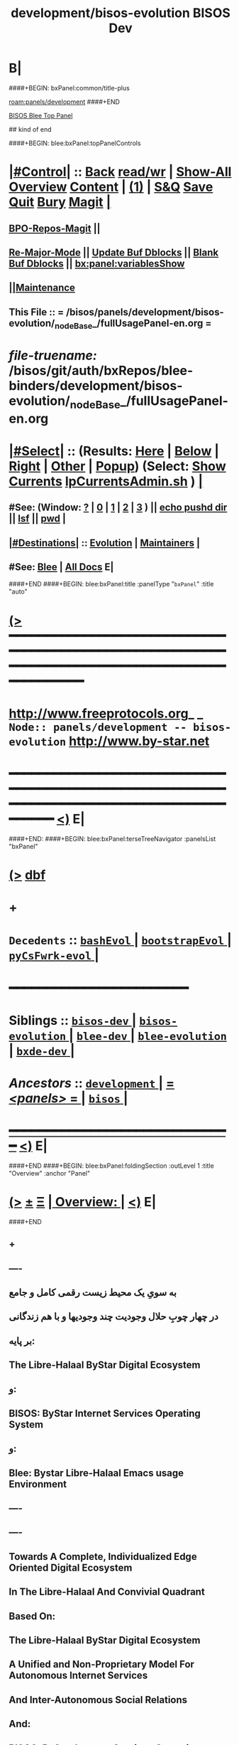 * B|
####+BEGIN: bxPanel:common/title-plus
#+title: development/bisos-evolution
#+roam_tags: branch
#+roam_key: panels/development/bisos-evolution
[[roam:panels/development]]
####+END
# kind of begin
#+title: BISOS Dev
#+roam_alias: "bisos-apps" "bisos/panels/bisos-apps"
#+roam_key: bleePanel/bisos/bisos-apps
[[file:../../_nodeBase_/fullUsagePanel-en.org][BISOS Blee Top Panel]]

## kind of end

####+BEGIN: blee:bxPanel:topPanelControls
*  [[elisp:(org-cycle)][|#Control|]] :: [[elisp:(blee:bnsm:menu-back)][Back]] [[elisp:(toggle-read-only)][read/wr]] | [[elisp:(show-all)][Show-All]]  [[elisp:(org-shifttab)][Overview]]  [[elisp:(progn (org-shifttab) (org-content))][Content]] | [[elisp:(delete-other-windows)][(1)]] | [[elisp:(progn (save-buffer) (kill-buffer))][S&Q]] [[elisp:(save-buffer)][Save]] [[elisp:(kill-buffer)][Quit]] [[elisp:(bury-buffer)][Bury]]  [[elisp:(magit)][Magit]]  [[elisp:(org-cycle)][| ]]
**  [[elisp:(bap:magit:bisos:current-bpo-repos/visit)][BPO-Repos-Magit]] ||
**  [[elisp:(blee:buf:re-major-mode)][Re-Major-Mode]] ||  [[elisp:(org-dblock-update-buffer-bx)][Update Buf Dblocks]] || [[elisp:(org-dblock-bx-blank-buffer)][Blank Buf Dblocks]] || [[elisp:(bx:panel:variablesShow)][bx:panel:variablesShow]]
**  [[elisp:(blee:menu-sel:comeega:maintenance:popupMenu)][||Maintenance]]
**  This File :: *= /bisos/panels/development/bisos-evolution/_nodeBase_/fullUsagePanel-en.org =*
* /file-truename:/  /bisos/git/auth/bxRepos/blee-binders/development/bisos-evolution/_nodeBase_/fullUsagePanel-en.org
*  [[elisp:(org-cycle)][|#Select|]]  :: (Results: [[elisp:(blee:bnsm:results-here)][Here]] | [[elisp:(blee:bnsm:results-split-below)][Below]] | [[elisp:(blee:bnsm:results-split-right)][Right]] | [[elisp:(blee:bnsm:results-other)][Other]] | [[elisp:(blee:bnsm:results-popup)][Popup]]) (Select:  [[elisp:(lsip-local-run-command "lpCurrentsAdmin.sh -i currentsGetThenShow")][Show Currents]]  [[elisp:(lsip-local-run-command "lpCurrentsAdmin.sh")][lpCurrentsAdmin.sh]] ) [[elisp:(org-cycle)][| ]]
**  #See:  (Window: [[elisp:(blee:bnsm:results-window-show)][?]] | [[elisp:(blee:bnsm:results-window-set 0)][0]] | [[elisp:(blee:bnsm:results-window-set 1)][1]] | [[elisp:(blee:bnsm:results-window-set 2)][2]] | [[elisp:(blee:bnsm:results-window-set 3)][3]] ) || [[elisp:(lsip-local-run-command-here "echo pushd dest")][echo pushd dir]] || [[elisp:(lsip-local-run-command-here "lsf")][lsf]] || [[elisp:(lsip-local-run-command-here "pwd")][pwd]] |
**  [[elisp:(org-cycle)][|#Destinations|]] :: [[Evolution]] | [[Maintainers]]  [[elisp:(org-cycle)][| ]]
**  #See:  [[elisp:(bx:bnsm:top:panel-blee)][Blee]] | [[elisp:(bx:bnsm:top:panel-listOfDocs)][All Docs]]  E|
####+END
####+BEGIN: blee:bxPanel:title :panelType "=bxPanel=" :title "auto"
* [[elisp:(show-all)][(>]] ━━━━━━━━━━━━━━━━━━━━━━━━━━━━━━━━━━━━━━━━━━━━━━━━━━━━━━━━━━━━━━━━━━━━━━━━━━━━━━━━━━━━━━━━━━━━━━━━━
*   [[img-link:file:/bisos/blee/env/images/fpfByStarElipseTop-50.png][http://www.freeprotocols.org]]_ _   ~Node:: panels/development -- bisos-evolution~   [[img-link:file:/bisos/blee/env/images/fpfByStarElipseBottom-50.png][http://www.by-star.net]]
* ━━━━━━━━━━━━━━━━━━━━━━━━━━━━━━━━━━━━━━━━━━━━━━━━━━━━━━━━━━━━━━━━━━━━━━━━━━━━━━━━━━━━━━━━━━━━━  [[elisp:(org-shifttab)][<)]] E|
####+END:
####+BEGIN: blee:bxPanel:terseTreeNavigator :panelsList "bxPanel"
* [[elisp:(show-all)][(>]] [[elisp:(describe-function 'org-dblock-write:blee:bxPanel:terseTreeNavigator)][dbf]]
* +
*   =Decedents=  :: [[elisp:(blee:bnsm:panel-goto "/bisos/panels/development/bisos-evolution/bashEvol/_nodeBase_")][ =bashEvol= ]] *|* [[elisp:(blee:bnsm:panel-goto "/bisos/panels/development/bisos-evolution/bootstrapEvol/_nodeBase_")][ =bootstrapEvol= ]] *|* [[elisp:(blee:bnsm:panel-goto "/bisos/panels/development/bisos-evolution/pyCsFwrk-evol/_nodeBase_")][ =pyCsFwrk-evol= ]] *|*
*                                        *━━━━━━━━━━━━━━━━━━━━━━━━*
*   *Siblings*   :: [[elisp:(blee:bnsm:panel-goto "/bisos/panels/development/bisos-dev/_nodeBase_")][ =bisos-dev= ]] *|* [[elisp:(blee:bnsm:panel-goto "/bisos/panels/development/bisos-evolution/_nodeBase_")][ =bisos-evolution= ]] *|* [[elisp:(blee:bnsm:panel-goto "/bisos/panels/development/blee-dev/_nodeBase_")][ =blee-dev= ]] *|* [[elisp:(blee:bnsm:panel-goto "/bisos/panels/development/blee-evolution/_nodeBase_")][ =blee-evolution= ]] *|* [[elisp:(blee:bnsm:panel-goto "/bisos/panels/development/bxde-dev/_nodeBase_")][ =bxde-dev= ]] *|*
*   /Ancestors/  :: [[elisp:(blee:bnsm:panel-goto "//bisos/panels/development/_nodeBase_")][ =development= ]] *|* [[elisp:(blee:bnsm:panel-goto "//bisos/panels/_nodeBase_")][ = /<panels>/ = ]] *|* [[elisp:(dired "//bisos")][ ~bisos~ ]] *|*
*                                   _━━━━━━━━━━━━━━━━━━━━━━━━━━━━━━_                          [[elisp:(org-shifttab)][<)]] E|
####+END
####+BEGIN: blee:bxPanel:foldingSection :outLevel 1 :title "Overview" :anchor "Panel"
* [[elisp:(show-all)][(>]]  _[[elisp:(blee:menu-sel:outline:popupMenu)][±]]_  _[[elisp:(blee:menu-sel:navigation:popupMenu)][Ξ]]_       [[elisp:(outline-show-subtree+toggle)][| *Overview:* |]] <<Panel>>   [[elisp:(org-shifttab)][<)]] E|
####+END
** +
** ----
** به سویِ یک محیط زیست رقمی کامل و جامع
** در چهار چوبِ حلال وجودیت چند وجودیها و با هم زندگانی
** بر پایه:
** The Libre-Halaal ByStar Digital Ecosystem
** و:
** BISOS: ByStar Internet Services Operating System
** و:
** Blee: Bystar Libre-Halaal Emacs usage Environment
** ----
** ----
** Towards A Complete, Individualized Edge Oriented Digital Ecosystem
** In The Libre-Halaal And Convivial Quadrant
** Based On:
** The Libre-Halaal ByStar Digital Ecosystem
** A Unified and Non-Proprietary Model For Autonomous Internet Services
** And Inter-Autonomous Social Relations
** And:
** BISOS: ByStar Internet Services Operating System
** And:
** Blee: Bystar Libre-Halaal Emacs Usage Environment
** ----

** constraints liberate liberties constrain -- https://www.youtube.com/watch?v=GqmsQeSzMdw
** Constraints Liberate, Liberties Implode
**
** Development Agenda and plans.
** B|
####+BEGIN: blee:bxPanel:foldingSection :outLevel 1 :sep t :title "Phases, Implementation And Schedules" :anchor "" :extraInfo ""
* /[[elisp:(beginning-of-buffer)][|^]]  [[elisp:(blee:menu-sel:navigation:popupMenu)][Ξ]] [[elisp:(delete-other-windows)][|1]]/
* [[elisp:(show-all)][(>]]  _[[elisp:(blee:menu-sel:outline:popupMenu)][±]]_  _[[elisp:(blee:menu-sel:navigation:popupMenu)][Ξ]]_       [[elisp:(outline-show-subtree+toggle)][| *Phases, Implementation And Schedules:* |]]    [[elisp:(org-shifttab)][<)]] E|
####+END
#+caption: Development Table
| [[Phases]]  | Start Date | Completion | Duration | Status  | Comments                                 |
|---------+------------+------------+----------+---------+------------------------------------------|
| [[Phase-1]] | 2022-07-29 | ---        | 2 wks    | Started | Encrypted File Parameter & Marmee        |
| [[Phase-2]] | ---        | ---        | 5 wks    | Planned | LCNT Cleanups & Modernization & 120033   |
| [[Phase-3]] | ---        | ---        | 6 wks    | Planned | CS,  Pals, Qmail, Hugo, CleanBoot        |
| [[Phase-4]] | ---        | ---        | 3 wks    | Planned | Transition mohsen.byname with Old Regs   |
| [[Phase-5]] | ---        | ---        | 6 wks    | Planned | RO&DomainRegistrars, Batch PALS Creation |
| [[Phase-6]] | ---        | ---        | 4 wks    | Planned | Transition of Existing Sites             |
| [[Phase-7]] | ---        | ---        | 6 wks    | Planned | Django Based Services Creation           |
| [[Phase-8]] | ---        | ---        | 4 wks    | Planned | Cleanups And Release                     |
|---------+------------+------------+----------+---------+------------------------------------------|

 End Of Phase-4                        16 weeks --- 4 months
 End Of Phase-4                        26 weeks --- 6.5 months
 End of Phase-8                        38 weeks --- 9.5 months

** +
** Next Steps
*** +
*** --------------  Sept 15, 2022 Start Date ---------------
*** DONE Complete ro_fps in ro.py csRos-manage.cs
*** DONE Add menu to fpCls as cmnd
*** TODO Cleanup ro_fps and fpCls and Fully use FpCsParam and Rename to FpCmndParamBase
*** DONE Add :ro noCli to classHead --- Sets up rtInvConstraints and adds roSapPath as pyInv.
*** DONE With :ro "py" provide code for remote inv. Test pyInv and pyRoInv
*** TODO Take code from examples/roPy_csu.py and include it in dblock :ro py
*** DONE Create new snippets for file segments and new dblocks --
*** DONE For cs-mu use csExamples.cs as template -- Identify new needed dblocks (b:py3:cs:file/controls + inMainExpected Symbols)
*** DONE For cs-u use examples/parsArgsStdinCmndResult_csu.py -- Identify sections
*** DONE Identify all old dblocks and modernize them
*** WAITING For templates get to 0 typing warnings -- Done in csExamples.cs not parsArgsStdinCmndResult_csu.py
*** DONE Cleanup b. b.cs and b_io
*** DONE Start with b_io, drive it with csExamples.cs
*** WAITING See if we can eliminate ast modules. Use log for file, line
*** DONE Re-visit convertIcmToCs.sh
*** ===== P1:: All of above 1 week? =====  Due Sept 22, 2022 ---Completed Sept 25, 2022
*** DONE Revive encrypted file params with new CS
*** DONE Revive bpo-vault.cs and bpo-gpg.cs
*** DONE Convert all of bisos.crypt to cs. Keep everything as is as icm. Pass through convertIcmToCs
*** DONE Use vault and gpg to encrypt/decrypt fps. Update fps lib for that.
*** DONE Convert all of bisos.crypt to cs. Keep everything as is as icm. Pass through convertIcmToCs
*** ---- Revive and complete MARMEE with new CS ----
*** WAITING Render obsoleted saiInMailControl.py --- Replace it with aasInFps.py
*** WAITING Rename saiInMailOfflineimap.py to aasInOfflineimap.py
*** DONE Rename marmeeSaiInMail.cs to marmeeAasIn.cs
*** DONE Convert  -- gmailOauth2.cs --- Keep old as gmailOauth2Icm.cs
*** DONE Convert  -- qmail-remote.cs --- Keep old as qmail-remoteIcm.cs
*** DONE Add to aasMarmeeManage.cs support for oAuthCredentials and outgoing accounts
**** DONE identift Oauth Params and ClsFp them with secret being fpCrypt
**** DONE Set initial setups in niche
**** DONE Consider aasMarmeeManage.cs on top of aasInFps.py aasOutFps.py aasGeneralFps.py
*** DONE Complete -- marmeeGmailOauth2.cs, A full fledged with ins and outs in the marmee space
**** DONE Read credentials from aas/marmee/gmail/general/oauth2/secret ...
**** DONE Write tokens to gmailAcctBases
*** WAITING Complete marmeeAasIn.cs based on gmailOauth2.py outputs (imap retreives)
*** WAITING Complete qmail-remote.cs based on gmailOauth2.py outputs
*** TODO Automate continous running of marmeeAasIn.cs
*** DONE Cleanup marmee as package
*** DONE Add currents specification for use in panles
*** DONE Setup marmee panel
*** WAITING Complete blee/emacs-developers-requests repo.
*** Use marmee live on multiple machines informally
*** ----P2::  All of above 2 weeks? ---- Due Dec 6, 2022 (Updated on Nov 23rd)
*** --------------  EmacsConf Begin ------------  Oct 24, 2022
*** DONE Edit summary on wiki, similar to 2021 --- Target Oct 29
*** DONE Verify reveal  machinary from last year
*** DONE Absorb and complete bisos-apps/lcnt panels
*** DONE Add all the drawings --- Add graphics to latex drawing
*** DONE Start an early 0.1 base. Experiment with voice recordings  --- Target Oct 29
*** DONE Absorbe Sacha's Closed Captioning Tools
*** DONE Complete Video --- Target  November 18
*** DONE Improve latex build machinary along with 120033
*** DONE Drive reveal in parallel with 180051
*** --------------  EmacsConf End ------------  December 4, 2022
*** --- <<LcntMachinary>>---  Nature Of Polyexistence Publication Begin ------------  December 15, 2022
*** /bisos/git/auth/bxRepos/blee-binders/bisos-apps/lcnt/evolution/_nodeBase_/fullUsagePanel-en.org
***                                       =======================
*** [[elisp:(find-file "/bxo/r3/iso/pip_lcnt_polyexistentals/lcnt/lgpc/permanent/polyexistentials/common/Notes.org")][/bxo/r3/iso/pip_lcnt_polyexistentals/lcnt/lgpc/permanent/polyexistentials/common/Notes.org]]
*** -
*** --------------  Nature Of Polyexistence Publication End  ------------  January 31, 2023

*** -------------- Release of CS and Marmee On Multiple Machines ------------
*** +
*** TODO add /bisos/venv/py3/adopted  For non local tools
*** Build roSiteRegistrar.cs
*** Pass pkgs through git and publish on pypi
*** Remotely test roSiteRegistrar.cs
*** PyCS Documentaion
*** Release Marmee and verify on multiple machines
*** ---- P3:: All of above 1 week? ----   Target November 14
*** Rebuild from scratch pure and VM
*** Add bso creation to bpo creation in python
*** Redo site construction
*** ---- P4:: All of above 2 weeks? ----
*** Revivie Pals
*** With PALS redo Qmail and Hugo
*** With PALS redo plone (Perhaps NOT)
*** Build new registrars
*** Site construction with new registrars
*** ---- P5:: All of above 4.5 weeks? ----
*** Transition mohsen.byname
***  ---- P6:: All of above 2 weeks? ----
*** -------------------------------------------------------
*** Grand total  1 + 2 + .5 + 2 + 5 + 2  == 12.5  (Dec 31, 2022)
*** 12033 publication 4 weeks
*** ----------------------------------------------(Jan 31, 2023)
*** [[Phase-5]]   6-weeks
*** [[Phase-6]]   4 Weeks
*** ----------------------------------------------(April  15, 2023)
*** [[Phase 7]]  6 weeks
*** [[Phase 8]]  4 weeks
*** ---------------------------------------------(July 15, 2023)
*** -
** Encrypted File Parameter & Marmee --- <<Phase-1>> --- 2 Weeks Total
[[Phase-1.1]]   19h
[[Phase-1.2]]   25h
[[Phase-1.3]]   37h
-------------------
81 Hours

*** File Parameters Design --- IMPORTANT -- <<Phase-1.1>>
**** +
**** Key Decisions. We will use Symetric Keys. SymKeys are encrypted with pubKeys. Passwds are in KeePass Vault.
**** Each fp may have an encryptionType FV. Usually bxSym. fp has an encryptionScope curBpo, site, etc.
**** Each BPO has a GPG repo. That GPG repo is used as base.
**** Each BPO has a Vaults repo.
**** Each BPO has a secrets repo. Which contains the  encrypted symKey.
**** Keys in GPG repo are created with purpose as index. Their passwords are auto gened and stored in BPO-Vault.
**** The following inits are assumed. BPO-PGP-Key, BPO-Vault, BPO-Secret FP.
**** On FP Write, Param is sym-encrypted with decrypted symKey using PGP-repo & vault. scope & type is recorded.
**** On FP Read, base don scope and type, Param is sym-decrypted with decrypted symKey using PGP-repo & vault.
**** Implemetation Order:
***** +
***** TODO Create a bisos crypt panel
***** [4h] Build a in bisos.crypt build bx-vault library based on pykeepass-cache.
***** [4h] Build a bisos.gpg library.
***** [3h] Create, vault, gpg and secrets repos for a given bpo.
***** [6h] Revisit bpf.fp library.
***** [2h] Update FP Panel And Capture new info
***** -
**** Totals: 19h
**** -
*** Complete MARMEE Transition --- IMPORTANT -- <<Phase-1.2>>
**** +
**** Implementation Order:
***** 1) [4h]Build offlineimaprc based on encFPs.
Use Encrypted FPs in Marmee's context for Gmail InMail and OutMail context.
***** 2) [4h] Absorbe gmail oauth in bx, based on FPs.
***** 3) [3h] Setup qmail as in 1005 --- Cultivate eoqMail (Edge-Oriented QMail)
***** 4) [4h] Make qmail-remote work right with encrypted FPs --- Absorb send.py
***** 5) [8h] Transition rest of the old Marme features: Mail Sending and DSN Processing.
***** 6) [3h] Cleanup and get rid of old marme files.
***** 7) [3h] Update Marmee Panel And Capture new info
**** Totals: 25h
**** -
*** Bootstrap Self-Contained BISOS  --- IMPORTANT -- <<Phase-1.3>>
**** +
**** [2h] Pass everything through git
**** [3h] Push all pkgs to pypi
**** [8h] Rebuild and test with production venv
**** [24h] Rebuild and test in VM.
**** Totals: 37h
**** -
** CS Library Transition
*** Document The Design In Panel
***  Module Restructuring and cleanups.
**** +
**** DONE Redo and cleanup examples.py <2022-08-21 Sun 22:35>
**** DONE Remove examples from cs.py <2022-08-21 Sun 22:35>
**** DONE In cs.py global fix all ucf refs and all TM, EH, LOG
**** DONE Cleanup io and and bpf
**** DONE End to end test with new examples
**** DONE Redo and cleanup inCmnd.py
**** DONE Remove in-cmnds from cs.py
**** DONE End to end test with new inCmnd.py
**** DONE Redo and cleanup runArgs.py
**** DONE Remove runArgs from cs.py
**** DONE End to end test with new runArgs.py
**** TODO Redo and cleanup param.py
**** DONE Remove param.py from cs.py
**** WAITING End to end test with new param.py   ~NEXT~
**** TODO Redo and cleanup arg.py   ~NEXT~
**** DONE Remove arg.py from cs.py
**** WAITING End to end test with new arg.py
**** Cleanup the remaining cs.py
**** TODO Absorb gitShRemOp in rem.py
**** WAITING Absorb aipx.cs in cs/bin

**** WAITING Re-visit logging in io
**** DONE Cleanup all of io
**** Cleanup all of bpf
**** WAITING Re-do dblocks
**** WAITING Build mass transitioner convertIcmToCs.sh
**** DONE Automate CS importation with dblock
**** -
*** -
***  Addition of RPyC Invoker/Performer
**** +
**** DONE *TODO In cmnd replace interactive with rtInv ~NEXT~ Urgent
**** Revisit work done with gitSh as transport
**** Live with a simple RPyC Performer for now
**** Add invoker feature to cmnd dispatch
**** Revisit cs.Cmnd for remote invocation programtically and from cmndLine.
**** Build csRoManager.cs
**** Build csAipx.cs
**** -
***  Testing And Examples
**** +
**** Create test examples for various features
**** -
***  Mass transition to new CS
**** +
**** Convert all of Marmee to new CS
**** Continue with File Parameters
**** -
*** LCNT Cleanups & Modernization & 120033 --- <<Phase-2>>  --- 5 Weeks Total

***  LCNT Cleanups And Modernization --- Phase-2.1
**** +
**** bisos.io --- io.log  io.eh. io.ann io.tm
**** bisos.cs --- cs.cmnd cs.exChap
**** -
*** TODO Split 120033 into Two --- Phase-2.2
**** +
**** bisos.io --- io.log  io.eh. io.ann io.tm
**** bisos.cs --- cs.cmnd cs.exChap
**** -
*** TODO Update Both Documents --- Phase-2.3
**** +
**** bisos.io --- io.log  io.eh. io.ann io.tm
**** bisos.cs --- cs.cmnd cs.exChap
**** -
*** TODO Run Docs Through Microsoft Word and Others --- Phase-2.3
**** +
**** bisos.io --- io.log  io.eh. io.ann io.tm
**** bisos.cs --- cs.cmnd cs.exChap
**** -
*** TODO Publish Both Documents --- Phase-2.4
**** +
**** bisos.io --- io.log  io.eh. io.ann io.tm
**** bisos.cs --- cs.cmnd cs.exChap
**** -
** CS, GitShROP, Pals, Qmail+Jekyl, CleanBoot --- <<Phase-3>>  --- 6 Weeks Total
*** TODO Transition From ICM To CS --- Phase-3.1  --- 5 Weeks Total
**** +
**** bisos.io --- io.log  io.eh. io.ann io.tm
**** bisos.cs --- cs.cmnd cs.exChap
**** -
*** TODO Complete GitSh Remote Operations --- Phase-3.2
*** +
*** A Starting Point Panel
*** -
*** TODO Test Out A Registrar service --- Phase-3.2.1
**** +
**** With Object-Ids
**** -
*** TODO Complete Pals Base Implementation  --- Phase-3.3
**** +
**** A Starting Point Panel
**** -
*** TODO Use Pals To Implement Jekyl  --- Phase-3.4
**** +
**** Introduce concept of Self-Contained-BPOs
**** -
*** TODO Use Pals To Implement Geneweb  --- Phase-3.4
**** +
**** Introduce concept of Self-Contained-BPOs
**** -
*** TODO Use Pals To Implement qmail  --- Phase-3.5
**** +
**** Introduce concept of Self-Contained-BPOs
**** -
*** TODO Release Phase 3  --- Phase-3.6
**** +
**** Introduce concept of Self-Contained-BPOs
**** -
** Transition mohsen.byname with Old Registrars  --- <<Phase-4>>  --- 3 Weeks Total
*** TODO Rebuild Exisiting Physical And VM  --- Phase-4.1
**** +
**** Rebuild Physical and VMs based on existing
**** -
*** TODO mohsen.byname Transition Based on Exisiting  --- Phase-4.2
**** +
**** Rebuild Physical and VMs based on existing
**** -
** RO&DomainRegistrars, Batch PALS Creation  --- <<Phase-5>> 6 Weeks Total
*** TODO Re-Visit Site Bootstrap  --- Phase-5.1
**** +
**** Rebuild Physical and VMs based on existing
**** -
***** TODO Re-Create All Registrations Based on Services  --- Phase-5.2
**** +
**** Rebuild Physical and VMs based on existing
**** -
*** TODO Update And Re-Implement BPO Creation --- Phase-5.3
**** +
**** Rebuild Physical and VMs based on existing
**** -
*** TODO Create Domain Registrars --- Phase-5.4
**** +
**** Rebuild Physical and VMs based on existing
**** -
*** TODO Batch Pals Creation --- Phase-5.4
**** +
**** Rebuild Physical and VMs based on existing
**** -
** Transition of Existing Sites --- <<Phase-6>> 4 Weeks
*** +
*** Rebuild Physical and VMs based on existing
*** -
####+BEGIN: blee:bxPanel:foldingSection :outLevel 1 :sep t :title "Scheduled Next Steps" :anchor "" :extraInfo ""
* /[[elisp:(beginning-of-buffer)][|^]]  [[elisp:(blee:menu-sel:navigation:popupMenu)][Ξ]] [[elisp:(delete-other-windows)][|1]]/
* [[elisp:(show-all)][(>]]  _[[elisp:(blee:menu-sel:outline:popupMenu)][±]]_  _[[elisp:(blee:menu-sel:navigation:popupMenu)][Ξ]]_       [[elisp:(outline-show-subtree+toggle)][| *Scheduled Next Steps:* |]]    [[elisp:(org-shifttab)][<)]] E|
####+END
** TODO Evaluate pykeepass and pykeepass-cache   --- gpg --gen-random --armor 1 14
** TODO Buy into RPyC In a big way.
*** https://programtalk.com/python-examples/rpyc.utils.factory.ssl_connect/
*** https://docs.python.org/3/library/ssl.html
** TODO Create a "BISOS Overview" Panel. In there, have a Fundamental Constructs Panels.
In document start with Unix constructs, Emacs constructs, Org-Mode Constructs, Git Constructs.
** TODO /bisos/venv/py3/dev-bisos3/bin/pip install google-api-python-client 
** TODO /bisos/venv/py3/dev-bisos3/bin/pip install google-auth-oauthlib
** TODO IMPORTANT -- Digest https://github.com/larsmagne/make-mta
** TODO Arrange for creation of du_jekyll/sites/main/dump in various steps. main gets added
with instance. du_jekyll/sites/main needs to be parametrized in siJekyll.
** TODO Capture automation of jekyll build
*** +
*** cd jekyll baseDir # from that dir
*** sudo jekyll build -s ~pals/../var/site
*** Get more info: Google christopherrun.com -- apache-and-jekyll + MORE LINKS
**** +
**** https://www.ssh.com/academy/ssh/copy-id
**** https://www.digitalocean.com/community/tutorials/how-to-configure-ssh-key-based-authentication-on-a-linux-server
**** https://www.digitalocean.com/community/tutorials/how-to-deploy-a-jekyll-site-using-git-hooks-on-ubuntu-16-04
**** -
*** -
** TODO Complete cntnrGitShTrigger,sh
** TODO Add si_apache2 to ByD_100002
** TODO Add si_geneweb to ByD_100002
** TODO Automate jekyll with git postprocessing
** TODO Build a minimal based jekyll for libre-halaal using
** TODO Cleanup PALS
** TODO Try out plone3 Rebuild
** TODO Rebuild from scratch in 198.62.92
**
** TODO
** B|
####+BEGIN: blee:bxPanel:foldingSection :outLevel 1 :sep t :title "Current Development Context" :anchor "" :extraInfo ""
* /[[elisp:(beginning-of-buffer)][|^]]  [[elisp:(blee:menu-sel:navigation:popupMenu)][Ξ]] [[elisp:(delete-other-windows)][|1]]/
* [[elisp:(show-all)][(>]]  _[[elisp:(blee:menu-sel:outline:popupMenu)][±]]_  _[[elisp:(blee:menu-sel:navigation:popupMenu)][Ξ]]_       [[elisp:(outline-show-subtree+toggle)][| *Current Development Context:* |]]    [[elisp:(org-shifttab)][<)]] E|
####+END
** -
** TODO Capture mkv2mp4 and rest from persoArabic
** fpi -- stand for File-based Performers And Invokers Model
** fpiPerfIcmAt icmName /baseDir/name
** fpiInvIcmAt icmName /baseDir/name  -- params and command and args
** TODO create /bisos/var/gitSh//invoker/jekyll/ And performer to pull for work of performer.
** TODO Start using cntnrGitShTriggers.sh for all assign and registrars.
*** +
*** To be evaluated against gRPC
*** This will eliminate the need to activate the registrars. We can now just readonly clone them.
*** This elimintaes possibility of simultanous assignments.
*** It is an interim step before turning them to web services.
*** -
** TODO Unifications Of Operations, Remote-Operations And Commands -- Basis For Nullification Of The Model And Terminology Of APIs And Web Services
*** https://queue.acm.org/detail.cfm?id=1142044
***  https://www.altexsoft.com/blog/soap-vs-rest-vs-graphql-vs-rpc/
** TODO Typing hints for all commands need to be added. :parsMand "bpoId si" are all string.
*** This needs to go into bx:icm:python:cmnd:classHead
** TODO BISOS Py Framework -- OpedSubProc -- Desired Usages:
if not (resStr := bpf.OpSubProc(outcome=cmndOutcome, log=1).sudoBash(
    f"""a2ensite {ploneBaseDomain}.conf""",
).stdOut):  return(icm.EH_badOutcome(cmndOutcome))

if bpf.OpSubProc(outcome=cmndOutcome, cwd=someDirBase, log=1).bash(
    f"""a2ensite {ploneBaseDomain}.conf""",
).isProblematic():  return(icm.EH_badOutcome(cmndOutcome))

** https://marulanda.me/how-to-jekyll/ git hook
** TODO Review /bisos/core/asc/dns/bin/seedBsrDnsAgent.sh and build on that.
** TODO Create a "System Container" Menu Item -- Then Development -- Then Select USG BPO
** TODO Early on somewhere we should: bisosCurrentsManage.sh -h -v -n showRun -i setParam cur_bxoId_parent prs_bisos
** TODO Where should this happen or be documented: sysCharManage.sh -h -v -n showRun -p bxoId=sysChar -i cntnr_netName_interfaceUpdate privA enp0s31f6 enabled
** DONE Build on usgBpos Controller to create -niches to fully set environments.
** TODO Do the usgEnv end-to-end testing in virtual machines, then try them on chromebooks.
** DONE Added to lcaPythonCommonBinsPrep.sh -- gcipher should be pip installed in the begining
** TODO ln -s ~/bpos/usageEnvs/fullUse/blee BUE
** TODO Fresh BOX Deployment Next Steps
*** 
*** Cleanup and fix repos and process at 192.168.0.34
*** 
** TODO Setup Virt Hosting On Guest Boxes On HSS-1002 or HSS-1003
*** 
*** TODO KVM BinsPrep, Vagrant BinsPrep
*** TODO Build baseBoxes
*** TODO Run a generic virtualized VM
*** TODO Add all of the above to /bisos/bsip/bin/bxmoSysChar.sh
*** TODO Test auto launch of VMs on re-boot
****
** TODO DHCP-Server SysChar On HSS-1002 or HSS-1003
*** 
*** TODO On HSS-1002, install boxHostingPlatform.sh
*** TODO Setup VSS-xxx 
*** 
** TODO SYS-MGMT: Setup a SitePanel with needed dblocks
*** 
*** Organize the SitePanel -- boxes, networks, containers, etc
*** Create dblocks for containers
*** RealmExtensions
*** 
** TODO Fresh BOX deployment Bugs -- IMPORTANT And Urgent
*** TODO /bxo/r3/iso/pis_defaultSite  is there for general public out of the box experince
    needs to be made public? or what?
*** 
** TODO Fresh VM Deploy Bugs -- IMPORTANT And Urgent
*** 
*** SysDeploy -- Needs to be broken into Guest/VM Deploy and Box Deploy
*** sysCharGuestPrep.sh is part of HostDeploy not of GuestDeploy
*** 
*** TODO Get rid of /bxo/r3/iso/pis_defaultSite/bootstrap but after fixing pis_defaultSite/sys/bin symlinks
*** TODO Missing /bisos/git/auth/bxRepos/bisos-pip/bxoGitlab
*** bisosSiteSetup.sh Temporary Site
*** bisosSiteSetup.sh -i fullUpdate
*** bxoManage.sh -p bxoId="pmp_VSG-ub2004_" -i fullConstruct
*** TODO sudo ifdown -a; sudo ifup -a -- After identitySet with ifconfig iFace up
*** 
** TODO Fresh VM Deploy DEVELOPMENT Bugs -- IMPORTANT And Urgent
*** 
*** TODO *Important* What should setup ~/bisos/sites/selected ? 
*** TODO *Important* What should setup ~/bxo/usageEnv/selected ? -- Perhaps ~/bisos and ~/bxo should be merged? 
*** TODO *Important* What should setup ~/bpos/usageEnv/selected ? -- ~/bisos and ~/bxo ~/bpos should be merged? 
*** 
*** TODO Complete and adopt ~piu_mbBisosDev/sys/bin/ -niche.sh concepts.
*** 
** TODO Continue with /bisos/bsip/bin/sysCharGuestMaterialize.sh
** TODO Continue with /bisos/bsip/bin/sysCharDeploy.sh
** Redo RepoCreation based on /bxo/r3/iso/pmc_clusterNeda-containers/VAG-deb10- 
**** Get rid of identity.fps/  netAttachments.fps/  platformInfo.fps/
** Experiment with specific on top of generic in -- sysCharGuestMaterialize.sh
** 
** B|
####+BEGIN: blee:bxPanel:foldingSection :outLevel 1 :sep t :title "TODOs, Problems And Next Steps" :anchor "" :extraInfo ""
* /[[elisp:(beginning-of-buffer)][|^]]  [[elisp:(blee:menu-sel:navigation:popupMenu)][Ξ]] [[elisp:(delete-other-windows)][|1]]/
* [[elisp:(show-all)][(>]]  _[[elisp:(blee:menu-sel:outline:popupMenu)][±]]_  _[[elisp:(blee:menu-sel:navigation:popupMenu)][Ξ]]_       [[elisp:(outline-show-subtree+toggle)][| *TODOs, Problems And Next Steps:* |]]    [[elisp:(org-shifttab)][<)]] E|
####+END
** +
** TODO Create a bisos.systemd manager package --- https://github.com/torfsen/python-systemd-tutorial
** TODO Add to presentation \usepackage{qrcode}  %%% Must come after beamerarticle
** TODO pandoc should be brought over at some point in one of the binspreps.
** TODO Capture this: https://tilde.town/~ramin_hal9001/articles/emacs-unix-04_lisp-does-fp-better-than-bash.html
** TODO echo 256 | sudo tee /proc/sys/fs/inotify/max_user_instances
** TODO For testing Use https://www.mail-tester.com/
** TODO Capture this: Qmail NOTES https://notes.sagredo.eu/en/qmail-notes-185/configuring-dkim-for-qmail-92.html
** TODO Capture  https://en.wikipedia.org/wiki/Comparison_of_mail_servers for BISOS-Mail.
** TODO keepassxc bins prep is missing.
** TODO  to ####+BEGIN: blee:bxPanel:linkWithTreeElem  add :folding? nil
** TODO Add This: realmRun -p realm=usg  bisosBaseDirs-niche.sh -n showRun -v -h -i sysSetup
** TODO [#B] Start BISOS Py Framework (bpf) as a module. logging, tracing.
** TODO  Locate all dangling symlinks with find -L
*** locate find -L  /bisos /de /bxo  -print | grep -i "someThingThatShouldNotExist"
** TODO [#A] pip install deprecated -- IMPORTANT AND URGENT
SCHEDULED: <2021-12-02 Thu>
** TODO /bisos/core/bsip/bin/usgBpoSshManage.sh and usgBpoSshCustom should be merged.
** TODO pip install deprecated
** TODO Include bx-platformInfoManage.py in bisosInstall -- rename to bisosContainerInfo.py
** TODO delete "/bisos/git/bxRepos/bisos/bxio/" and bxso
** TODO Move /bisos/core/asc to /bisos/asc
** DONE bxoGitlab.py acctList is subject to pagination and needs users = gl.users.list(all=True)
** TODO apt-get whois
** TODO pmi_ByN-100001/par.live.git  -- Should become par-live
** TODO Initial hostname should include .intra for qmail install
** TODO bashrc prompt should strip .intra
** TODO Re-run-as-root needs to be revisited to keep initialInvokerUser as a parameter.
   Test it with lcaKvmBinsPrep.sh
** TODO Cleanups: Delete All typeset RcsId=.$Id: From all ShIcms
** TODO bxoGitlab.py acctList is subject to pagination and needs users = gl.users.list(all=True)
   class acctList(icm.Cmnd):
    cmndParamsMandatory = [ ]
    cmndParamsOptional = [ ]
    cmndArgsLen = {'Min': 0, 'Max': 0,}

    @icm.subjectToTracking(fnLoc=True, fnEntry=True, fnExit=True)
    def cmnd(self,
        interactive=False,        # Can also be called non-interactively
    ):
        cmndOutcome = self.getOpOutcome()
        if interactive:
            if not self.cmndLineValidate(outcome=cmndOutcome):
                return cmndOutcome

        callParamsDict = {}
        if not icm.cmndCallParamsValidate(callParamsDict, interactive, outcome=cmndOutcome):
            return cmndOutcome

####+END:

        gl = bxoGitlab_connect()

        users = gl.users.list(all=True)

        for eachUser in users:
            print(eachUser.username)

        return cmndOutcome.set(
            opError=icm.OpError.Success,
            opResults=None,
        )

** TODO DEB-10 problems -- linux-headers is not a package
** TODO [800]: abode=Mobile vis_nat_update 
/bisos/core/bsip/lib/opDoLib.sh: line 332: vis_nat_update: command not found
** TODO ~bystar permissions were wrong for DEB-10.
** TODO Disable Network Interfaces
sudo ifdown --admin-state swp1
Comment out auto line in /etc/network/interfaces
auto swp1
iface swp1
    link-down yes
** TODO Global Terminology Change Overview (content) |
*** _Sys Types_
*** Box is either Pure Or Host
*** Guest is peer to Box
*** Sys is either Box or Guest
*** _Sys Evolution_
*** Sys Distro
*** BxPlatform (Distro is loaded with Bx Software)
*** BxSitePlatform (BxPlatform + Activation 
*** BxContainer
*** _BxContainer Choices_
*** Auto -- dhcp assigned -- Used for development and experimentation
*** Generic -- static from a Generic pool -- Used for  development and experimentation
*** Specific -- For deployment
** TODO Global Terminology Change For Next Major Release -- bxo becomes bpo -- ByStar Portable Object
** TODO Global Terminology Change For Next Major Release -- sysChar becomes cntnr -- Container
** TODO Global Terminology Change For Next Major Release -- -p bxoId= becomes -p cntnr=
** TODO BISOS Concepts -- Conviviality -- Universality -- Genercity -- Exensibility
** TODO lpEach.sh should read its inputs optionally as lines or as words
** TODO lpEach.sh should optionally execute its produced lines or pass through lpEach.sh | bxRunLines
** TODO Add to sysCharDeploy.sh -- ssh-keygen -f "/bxo/usg/bystar/.ssh/known_hosts" -R "192.168.0.55"
** TODO in sysCharGuest, git rid of testNet
** TODO IMPORTANT sysCharDevel.sh prompts for github confirmation -- cant be automated run
** TODO IMPORTANT Absorb autostart in /bisos/bsip/bin/hostVirshManage.sh
sudo systemctl stop libvirt-guests   # stops VMs
sudo systemctl restart libvirtd      # starts VMs agains
sudo virsh net-autostart --network vagrant-libvirt
sudo virsh net-start --network vagrant-libvirt
sudo virsh net-autostart --network default
sudo virsh net-start --network default
sudo virsh net-list --all
** sysCharRealize problem --   parName=distro  is not set 
    VIS-1002-5: CRITICAL EH_Info: Missing parRoot=/bxo/r3/iso/pmp_VIS-1002/sysChar/sysInfo.fps parName=distro -- /bisos/venv/py2/bisos3/bin/fileParamManage.py:732:cmnd: -- 2021-06-05 06:34:35,331
    VIS-1002-5: CRITICAL EH_Info: Missing parRoot=/bxo/r3/iso/pmp_VIS-1002/sysChar/sysInfo.fps parName=distroType -- /bisos/venv/py2/bisos3/bin/fileParamManage.py:732:cmnd: -- 2021-06-05 06:34:35,429
** TODO pubB and pubB-control should exist but be unassigned
    VIS-1002-5: CRITICAL EH_Info: Missing parRoot=/bxo/r3/iso/pmp_VIS-1002/var/sysCharConveyInfo/netIfs parName=pubB -- /bisos/venv/py2/bisos3/bin/fileParamManage.py:732:cmnd: -- 2021-06-05 06:34:29,419
    VIS-1002-5: CRITICAL EH_Info: Missing parRoot=/bxo/r3/iso/pmp_VIS-1002/var/sysCharConveyInfo/netIfs parName=pubB-control -- /bisos/venv/py2/bisos3/bin/fileParamManage.py:732:cmnd: -- 2021-06-05 06:34:29,515
** TODO sysCharRealize problem
   VIS-1002-5: ** [182]: sysCharRealize.sh -h -v -n showRun -p bxoId=pmp_VIS-1002 -i basesFullCreate 
    VIS-1002-5: EH_,siteContainerAssign.sh,_opDoAssert,530: PROBLEM: ASSERTION FAILED: siteContainerAssign.sh::vis_fromBxoIdFindContainerBase[213]: eval [[ 0 -eq 1 ]] [ErrCode]= 1
    VIS-1002-5: ** [514]: vis_accountVerify pms_clusterNeda 1000003 2222 /bxo/iso/pms_clusterNeda 
    VIS-1002-5: EH_,bisosSiteSetup.sh,_opDoAssert,530: PROBLEM: ASSERTION FAILED: bisosSiteSetup.sh::vis_fromSiteBxoIdGet_domainsBxoId[356]: eval [ ! -z ] [ErrCode]= 1
** TODO Initial lpCurrents
    VIS-1002-5: ** [202]: bxeRealize.sh -n showRun -v -h -p bxoId=prs_bisos -p privacy=priv -p bxeDesc=/bisos/var/bxo/construct/priv/prs_bisos/rbxe/bxeDesc -i bxoAcctCreate 
    VIS-1002-5: EH_,bxeRealize.sh,lpCurrentsGet,104: PROBLEM: Missing bxoAcctsList
** DONE apt install nmap in sysEssentials
** TODO Where should -- sudo apt install firmware-linux -- for deb 11 go?
** TODO Create sysCharSetup.sh -- fillup content from ~sysChar/sys/bin
** TODO Revisit  sysCharHostPreps.sh
** DONE Setup Devel/Stable in ~sysChar/var/devel
** DONE Based on Devel/Stable -- do auth-git or anon-git
** DONE Based on Devel/Stable -- Also activte pmp_VAG-deb11_ in addition to pmp_VAG-deb11_
** TODO has bad permission /bxo/usg/bystar/.ssh/id_rsa -- probably inherited from /bxo
** TODO /bisos/bsip/bin/bxoPubGithubManage.sh git clone should depend on dev and perhaps use github auth
** TODO onSysInvokation only. Some functions should only run on thisSys and not on otherwise.
** TODO In sysEssentialsBinsPrep.sh also get gparted.
** WAITING Disable auto suspend on Deb11 --- Needs Testing
*** sudo systemctl mask sleep.target suspend.target hibernate.target hybrid-sleep.target
*** Do not autosuspend  -- details 
# - Do not autosuspend

[org/gnome/settings-daemon/plugins/power]

sleep-inactive-ac-type='blank'
** WAITING Early git config --global setups -- Done in ~/.bashrc Needs Testing
git config --global init.defaultBranch master
git config --global pull.rebase false
** DONE Complete howToBecomeDeveloper and add it to sysCharDeploy.sh _URGENT_ -- bisosBaseDirs-niche.sh
** DONE /bisos/panels should be a symlink to /bisos/git/bxRepos/blee-binders _IMPORTANT_
** DONE deb11 emacs-27 install problems *TO BE CAPTURED BLEE*
*** lcaEmcsSrcBinsPrep.sh line 707 duplicate with elif
*** sudo chmod -R g+w /bisos -- deb11
*** sudo chmod -R g+w /var/bisos
*** DONE Missing epc package -- Important
*** TODO Missing package org-recoll -- /bisos/blee/extPkgs/org-recoll
** deb10 blee does not boot with  emacs26 
** TODO New _docStringBegin
function vis_siteUsgBase {
    G_funcEntry; function describeF {  G_funcEntryShow;
####+END:
_docStringBegin_
*** Activate the specified bxoId 
_docStringEnd_
				    }
     EH_assert
}
				    
** TODO /bisos/git/bxRepos/bisos/apps needs to be auto retrieved (cloned)
** Building vagrant baseboxes. -- https://blog.engineyard.com/building-a-vagrant-box
** https://leyhline.github.io/2019/02/16/creating-a-vagrant-base-box/
** https://computingforgeeks.com/using-vagrant-with-libvirt-on-linux/
** TODO bleeclient.sh -i emlFrame -- takes stdin, puts it in a tmp file, creates a 
** TODO Buy into --  startOrgPanel.sh -i examples | emlOutFilter.sh -i iimToEmlStdout | bleeclient.sh -
** TODO better -- startOrgPanel.sh -i examples | shIcmToEml | bleeclient.sh -i emlFrame
** TODO better -- startOrgPanel.sh -i examples | pyIcmToEml | bleeclient.sh -i emlFrame
** TODO more better: shIcmPlayer startOrgPanel.sh  -- pyIcmPlayer example.py
** TODO Add panels search bottons -- find|grep for panelNames, findXargs, org-recoll search engines
   SCHEDULED: <2021-01-27 Wed>
** TODO Add all folders from /bisos/core of /bisos/panels/bisos-core/baseDirs/bisosBaseDirs/fullUsagePanel-en.org
   SCHEDULED: <2021-01-24 Sun>
** TODO Add bx:bsip:bash/libLoadOnce to libraries -- Test single inclusions.
** TODO Move All bins Preps from /opt/public
** TODO Define full set of provision targets
** TODO Get bx-gitRepos.sh to be complete and in use
** TODO sudo apt install ubuntu-restricted-extras
** TODO Make sure pip2 install bisos.currents is included
** TODO Run bx-gitRepos -i cachedLsRefresh -- During bootstrap
** B|
####+BEGIN: blee:bxPanel:foldingSection :outLevel 1 :sep t :title "New Planned Features" :anchor "" :extraInfo ""
* /[[elisp:(beginning-of-buffer)][|^]]  [[elisp:(blee:menu-sel:navigation:popupMenu)][Ξ]] [[elisp:(delete-other-windows)][|1]]/
* [[elisp:(show-all)][(>]]  _[[elisp:(blee:menu-sel:outline:popupMenu)][±]]_  _[[elisp:(blee:menu-sel:navigation:popupMenu)][Ξ]]_       [[elisp:(outline-show-subtree+toggle)][| *New Planned Features:* |]]    [[elisp:(org-shifttab)][<)]] E|
####+END
** +
** Use Django https://github.com/viewflow/viewflow
** In BISOS documentation, Introduce BISDF (ByStar Internet Services Development Framework)
** Replace .ttytex with .mtx  --- Main/Master TeX module.
** Use gRPC -- Not OpenAPI, REST, etc.
** https://github.com/tomyjwu/python-microsrvices-with-grpc
** https://realpython.com/python-microservices-grpc/
** https://github.com/ruan65/Python-Microservices-With-gRPC
** https://github.com/moratsam/cloud1
** Static Site Generators -- Selected Jekyll -- Considered: Grow, ikiwiki, Hugo, Jekyll
** org-reveal -- jens.lechtenboerger@wi.uni-muenster.de
** To ShIcm add -m option where describeF is produced with something similar to G_funcEntry and trace.
** Facter
    y = json.loads(subprocess.check_output(['facter', '--json']), object_hook=lambda d: namedtuple('Factset', d.keys())(*d.values()))

>>> dir(y)
['__add__', '__class__', '__contains__', '__delattr__', '__dict__', '__doc__', '__eq__', '__format__', '__ge__', '__getattribute__', '__getitem__', '__getnewargs__', '__getslice__', '__getstate__', '__gt__', '__hash__', '__init__', '__iter__', '__le__', '__len__', '__lt__', '__module__', '__mul__', '__ne__', '__new__', '__reduce__', '__reduce_ex__', '__repr__', '__rmul__', '__setattr__', '__sizeof__', '__slots__', '__str__', '__subclasshook__', '_asdict', '_fields', '_make', '_replace', 'architecture', 'count', 'domain', 'facterversion', 'fqdn', 'gid', 'hardwareisa', 'hardwaremodel', 'hostname', 'id', 'index', 'interfaces', 'ipaddress', 'ipaddress6', 'ipaddress6_en0', 'ipaddress_en0', 'ipaddress_lo0', 'is_virtual', 'kernel', 'kernelmajversion', 'kernelrelease', 'kernelversion', 'macaddress', 'macaddress_awdl0', 'macaddress_bridge0', 'macaddress_en0', 'macaddress_en1', 'macaddress_en2', 'macaddress_p2p0', 'macosx_buildversion', 'macosx_productname', 'macosx_productversion', 'macosx_productversion_major', 'macosx_productversion_minor', 'memoryfree', 'memoryfree_mb', 'memorysize', 'memorysize_mb', 'mtu_awdl0', 'mtu_bridge0', 'mtu_en0', 'mtu_en1', 'mtu_en2', 'mtu_gif0', 'mtu_lo0', 'mtu_p2p0', 'mtu_stf0', 'netmask', 'netmask_en0', 'netmask_lo0', 'network_en0', 'network_lo0', 'operatingsystem', 'operatingsystemmajrelease', 'operatingsystemrelease', 'os', 'osfamily', 'path', 'processorcount', 'processors', 'productname', 'ps', 'puppetversion', 'rubyplatform', 'rubysitedir', 'rubyversion', 'sp_boot_mode', 'sp_boot_rom_version', 'sp_boot_volume', 'sp_cpu_type', 'sp_current_processor_speed', 'sp_kernel_version', 'sp_l2_cache_core', 'sp_l3_cache', 'sp_local_host_name', 'sp_machine_model', 'sp_machine_name', 'sp_number_processors', 'sp_os_version', 'sp_packages', 'sp_physical_memory', 'sp_platform_uuid', 'sp_secure_vm', 'sp_serial_number', 'sp_smc_version_system', 'sp_uptime', 'sp_user_name', 'swapencrypted', 'swapfree', 'swapfree_mb', 'swapsize', 'swapsize_mb', 'system_uptime', 'timezone', 'uptime', 'uptime_days', 'uptime_hours', 'uptime_seconds', 'virtual']

>>> y.memorysize
u'16.00 GB'
** Default daemonized emacs/blee server for remote ssh
*** 
*** Figure the problem with sysCharRealize.sh step when ssh-ed into target
*** Look into emacs server selection as a daemon -- https://www.emacswiki.org/emacs/EmacsAsDaemon
*** Look into emacs server selection as a daemon -- https://www.emacswiki.org/emacs/MultiEmacsServer
*** B|
####+BEGIN: blee:bxPanel:foldingSection :outLevel 1 :sep t :title "Python BISOS/Blee Transition" :anchor "" :extraInfo ""
* /[[elisp:(beginning-of-buffer)][|^]]  [[elisp:(blee:menu-sel:navigation:popupMenu)][Ξ]] [[elisp:(delete-other-windows)][|1]]/
* [[elisp:(show-all)][(>]]  _[[elisp:(blee:menu-sel:outline:popupMenu)][±]]_  _[[elisp:(blee:menu-sel:navigation:popupMenu)][Ξ]]_       [[elisp:(outline-show-subtree+toggle)][| *Python BISOS/Blee Transition:* |]]    [[elisp:(org-shifttab)][<)]] E|
####+END
** B|
####+BEGIN: blee:bxPanel:foldingSection :outLevel 2 :sep t :title "Python 2.7 to 3.X Transition" :anchor "" :extraInfo ""
** /[[elisp:(beginning-of-buffer)][|^]]  [[elisp:(blee:menu-sel:navigation:popupMenu)][Ξ]] [[elisp:(delete-other-windows)][|1]]/
** [[elisp:(show-all)][(>]]  _[[elisp:(blee:menu-sel:outline:popupMenu)][±]]_  _[[elisp:(blee:menu-sel:navigation:popupMenu)][Ξ]]_       [[elisp:(outline-show-subtree+toggle)][| /Python 2.7 to 3.X Transition:/ |]]    [[elisp:(org-shifttab)][<)]] E|
####+END
####+BEGIN: blee:bxPanel:foldingSection :outLevel 2 :sep t :title "Blee Python" :anchor "" :extraInfo ""
** /[[elisp:(beginning-of-buffer)][|^]]  [[elisp:(blee:menu-sel:navigation:popupMenu)][Ξ]] [[elisp:(delete-other-windows)][|1]]/
** [[elisp:(show-all)][(>]]  _[[elisp:(blee:menu-sel:outline:popupMenu)][±]]_  _[[elisp:(blee:menu-sel:navigation:popupMenu)][Ξ]]_       [[elisp:(outline-show-subtree+toggle)][| /Blee Python:/ |]]    [[elisp:(org-shifttab)][<)]] E|
####+END
*** 
*** DONE Snippets -- VirtEnv Activation/Deactivations
*** 
####+BEGIN: blee:bxPanel:foldingSection :outLevel 2 :sep t :title "PyPiProc and BISOS Python Infra" :anchor "" :extraInfo ""
** /[[elisp:(beginning-of-buffer)][|^]]  [[elisp:(blee:menu-sel:navigation:popupMenu)][Ξ]] [[elisp:(delete-other-windows)][|1]]/
** [[elisp:(show-all)][(>]]  _[[elisp:(blee:menu-sel:outline:popupMenu)][±]]_  _[[elisp:(blee:menu-sel:navigation:popupMenu)][Ξ]]_       [[elisp:(outline-show-subtree+toggle)][| /PyPiProc and BISOS Python Infra:/ |]]    [[elisp:(org-shifttab)][<)]] E|
####+END
*** 
*** [2021-04-09 Fri] -- Current Status -- pypiProc.sh only works on bisp007 py2 - and - ub1604
*** Order Of Execution -- After Generic Development VMs
*** TODO seedPypiProc.sh needs to be adopted in bsip
*** TODO Use Keypass for passwords for credentials
*** B|
####+BEGIN: blee:bxPanel:foldingSection :outLevel 1 :sep t :title "Typed-Python Invoke-Perform Commands Services (IPCS)" :anchor "" :extraInfo ""
* /[[elisp:(beginning-of-buffer)][|^]]  [[elisp:(blee:menu-sel:navigation:popupMenu)][Ξ]] [[elisp:(delete-other-windows)][|1]]/
* [[elisp:(show-all)][(>]]  _[[elisp:(blee:menu-sel:outline:popupMenu)][±]]_  _[[elisp:(blee:menu-sel:navigation:popupMenu)][Ξ]]_       [[elisp:(outline-show-subtree+toggle)][| *Typed-Python Invoke-Perform Commands Services (IPCS):* |]]    [[elisp:(org-shifttab)][<)]] E|
####+END
** +
** For documentation use facterIcm.py as example for everything.
** Prior Art: click, typer, cyto, argparse, click, docopt, fire, typer, plumbum, and cleo.
*** +
*** https://github.com/sbtinstruments/cyto/blob/master/cyto/settings/sources/cli/_cli.py
*** https://github.com/sbtinstruments/cyto/blob/master/tests/settings/sources/test_source_cli.py
*** https://pypi.org/project/cyto/
*** -
** Related Tools:
*** +
*** pydantic
*** fabric, subProc
*** -
** CLI-Options vs Op/Cmnd-Parameters -- Pydantic, Field, Schema -- use description
on field, same as schema does now.
** https://github.com/samuelcolvin/pydantic/issues/756
** IPCS is a collection of IPCMs
** IPCMs are next generation ICMs
** IPCM's performer() method replaces ICM's cmnd()
** IPCM's have an opSignature which defines the signature of performer()
** opSignature includes: cmndParamsMandatory = [ ] cmndParamsOptional = [ ] cmndArgsLen = {'Min': 1, 'Max': 9999,}
** CmndSignature and performerSignature should be consistent. CmndSignature is richer.
** https://stackoverflow.com/questions/2677185/how-can-i-read-a-functions-signature-including-default-argument-values
** To that we need to add: cmndStdIn, cmndArgsSpec, cmndOutcome, endOfParamsMarker?
** Each performer() has a invoker=[cli, py, op, performer,] -- currently cmnd(interactive=False,
** invoker= replaces asFunc= and interactive=
** SubClassing Cmnd involves defining opSignature, argsSpecs, and performer()
** All front end bx:icm:python:cmnd:classHead, be replaced with a single validate() later as @deco
** Above replacement. We use cmnd(** kwargs), which does the @validate.
** csBase=invPerfPath -- invForm='fps' perfForm='fps'
** All front end bx:icm:python:cmnd:classHead, will get a @outcomeRecorder(form='fps')
This will use self.inArgs=perfOuts  -- incontrast to invIns
We then get outcome and write it at perfOuts.

def check_authorization(f):
    def wrapper(*args):
        print args[0].url
        return f(*args)
    return wrapper

class Client(object):
    def __init__(self, url):
        self.url = url

    @check_authorization
    def get(self):
        print 'get'

>>> Client('http://www.google.com').get()
http://www.google.com
get
The decorator intercepts the method arguments; the first argument is the instance, so it reads the attribute off of that. You can pass in the attribute name as a string to the decorator and use getattr if you don't want to hardcode the attribute name:

def check_authorization(attribute):
    def _check_authorization(f):
        def wrapper(self, *args):
            print getattr(self, attribute)
            return f(self, *args)
        return wrapper
    return _check_authorization
** B|
####+BEGIN: blee:bxPanel:foldingSection :outLevel 1 :sep t :title "Git-Shell Typed-Python Invoke-Perform Commands Services (GIPCS)" :anchor "" :extraInfo ""
* /[[elisp:(beginning-of-buffer)][|^]]  [[elisp:(blee:menu-sel:navigation:popupMenu)][Ξ]] [[elisp:(delete-other-windows)][|1]]/
* [[elisp:(show-all)][(>]]  _[[elisp:(blee:menu-sel:outline:popupMenu)][±]]_  _[[elisp:(blee:menu-sel:navigation:popupMenu)][Ξ]]_       [[elisp:(outline-show-subtree+toggle)][| *Git-Shell Typed-Python Invoke-Perform Commands Services (GIPCS):* |]]    [[elisp:(org-shifttab)][<)]] E|
####+END
** +
** Other Sub-Title: A Framework For Uniting Command-Lines And Web-Services
** Sub-Title: Based On Expectations Complete Typed-Python Operations Specifications
** SubSub-Title: A Replacement For The Flawed Web Services Model
** ---
** The Popular Web Services Model Has Been A Costly Red Herring
*** +
*** Multiple attempts, re-inventing the basic simple smae thing.
*** Informal imprecise langauge leading to chaos.
*** Tower of babel. Wikipeia: There is no single definition for microservices.
*** Shallow understaning with hacks on top of hacks leading to a house of cards.
*** Failure of Data Communications, Software Language Designers and Systems Engineers
and Security Engineers to collaborate towards standardizition
*** A market for vendors to increase complexity in the name improvement.
*** Shallow convergence on authentication and authorization models.
*** ---
*** Design Mistakes:
*** Ill directed concepts and terminology. Client/Server vs Invoke/Perform Request/Respons vs Params/Outcome
*** Remote Operations, should not be tied to web protocols
*** Capabilities Of Information Schema Languages should uniformly encompass all
*** Design style should not be intertwined with schema and protocol.
*** -
** ---
** Typed-Python (and pydantic) as The Univeral Information Schema Language
*** +
*** https://github.com/samuelcolvin/pydantic/issues/756
*** https://typer.tiangolo.com/
*** Making something more abstract makes it more precise
*** https://medium.com/swlh/cool-things-you-can-do-with-pydantic-fc1c948fbde0
*** No need for OpenApi, ProtoBuf Syntax
*** Convergence on Python Vs Xml. English vs Esperato. + Execution allows for remote code and reference implementation.
*** -
** ---
** Concepts Hierarchy -- Terminology And Implementation Hierarch
*** +
*** Operations And Remote Operations: invoke, perform -- params, outcome
*** Commands: Operations mapped To command-line execution
**** +
**** Op-invoke = command-line execution
**** Op-perform = call to cmnd method of Cmnd class
**** Op-params = Cmnd-params + Cmnd-args + Cmnd-Stdin_
**** Op-Outcome = Cmnd-exitCode + Cmnd-Stdout + Cmnd-Err
**** -
*** Expectation Complete Commands: All expectations are specified of: Cmnd-params + Cmnd-args + Cmnd-Stdin
**** +
**** Cmnd-params: name, type, values, defaults, description
**** Cmnd-params-applcability: ...
**** -
*** ICM: Interactive Command Modules: Collection Of Commands in an executable
*** SCU: Service Commands Unit: An ICM that is intended to be used as a service
*** SCMU: Service Commands Multi-Unit: A group of SCUs.
*** Audited Invoke-Perform Execution of an ICM: AIPX at a given filePath
**** +
**** anyIcmp.py --insAsFPs=xxx --par1 -i cmnd arg1
**** --
**** aipx_icm --ipxBase=xxx --i invAtBase - anyIcm.py --par1 -i cmnd arg1 # no timeTags. base is ipxBase
**** aipx_icm --ipxRoot=xxx -- anyIcm.py --par1 -i cmnd arg1 # creates a timeTag and passes timeTag as insAsFPs
**** --
**** aipx_icm --ipxBase=xxx -i perfAtBase # Gethers everything as fileParams.
**** aipx_icm --ipxRoot=xxx -i perf # uses timeTags
**** -
*** Local Invoke-Perform Commands Services: LIPCS at a given Op Svc Multi-Unit AP (osmuAp)
**** +
**** Audit trail, plus equivalent of gipcs
**** The difference between ipxBase and csmuAp is that ipxBase can be any path but csmuAp is pre-built
**** scmuAp = Service Commands Multi-Unit Access Point
**** scmuAp maps to a git-repo (or a Bpo-Repo)
**** scmuAp has at its root: ./invs (invokations) ./state (for REST) ./files (root of FileSys) osmuSpec
**** --
**** lipcs_manage.py --bpoId=bpo --osmuAp=name -i create # creates osmupAP repos.
**** lipcs_manage.py --csmuApPath=path -i create # creates osmupAP repos.
**** --
**** lipcs_manage.py --csmuApPath=path -i inv -- anyOsmuIcm --par1 -i cmnd1 arg1
**** lipcs_manage.py --csmuApPath=path -i perf # searches in ./invs/
**** -
*** Remote Git-Shell Invoke-Perform Commands Services: GIPCS at a given Remote Op Svc Multi-Unit AP (rosmuAp)
**** +
**** GIPCS-AU are git-shell accounts on containers through which git actions are executed
**** rosmuAp = Remote Operations Service Multi-Unit Access Point
**** rosmuAp maps to a git-shell-repo
**** rosmuApAddress: consits of cntnrId+GIPCS-AuthUnit+invokerPubKey+rosmu-instance
**** rosmuApAddress are created as repos within git-shell accounts
**** rosmuAp has at its root: ./apAddr / ./invs  ./state ./files rosmuSpec
**** --
**** gipcs_manage.py --perfAddr=act@srvr --rosmuAp=name -i create # creates osmupAP repos.
**** --
**** gipcs_manage.py --rosmuApPath=path -i inv -- anyOsmuIcm --par1 -i cmnd1 arg1
**** gipcs_manage.py --rosmuApPath=path -i perf # searches in ./invs/
**** -
*** -
** B|
####+BEGIN: blee:bxPanel:foldingSection :outLevel 1 :sep t :title "GIPCS Authentication Units (GIPCS-AU)" :anchor "" :extraInfo ""
* /[[elisp:(beginning-of-buffer)][|^]]  [[elisp:(blee:menu-sel:navigation:popupMenu)][Ξ]] [[elisp:(delete-other-windows)][|1]]/
* [[elisp:(show-all)][(>]]  _[[elisp:(blee:menu-sel:outline:popupMenu)][±]]_  _[[elisp:(blee:menu-sel:navigation:popupMenu)][Ξ]]_       [[elisp:(outline-show-subtree+toggle)][| *GIPCS Authentication Units (GIPCS-AU):* |]]    [[elisp:(org-shifttab)][<)]] E|
####+END
** +
** GIPCS-AU are git-shell accounts on containers.
** They are created on svcProvCntnrs to isolate invokations
** -
####+BEGIN: blee:bxPanel:foldingSection :outLevel 1 :sep t :title "BISOS-OAuth -- Open Authorization" :anchor "" :extraInfo ""
* /[[elisp:(beginning-of-buffer)][|^]]  [[elisp:(blee:menu-sel:navigation:popupMenu)][Ξ]] [[elisp:(delete-other-windows)][|1]]/
* [[elisp:(show-all)][(>]]  _[[elisp:(blee:menu-sel:outline:popupMenu)][±]]_  _[[elisp:(blee:menu-sel:navigation:popupMenu)][Ξ]]_       [[elisp:(outline-show-subtree+toggle)][| *BISOS-OAuth -- Open Authorization:* |]]    [[elisp:(org-shifttab)][<)]] E|
####+END
** +
** Built on OAuth2.
** https://www.digitalocean.com/community/tutorials/an-introduction-to-oauth-2
**####+BEGIN: blee:panel:file:text/intro :outLevel 2 :sep t :folding t :fileName "./oauth2_abstract_flow.png" :comment "IMG:"  :afterComment "PNG"
** /[[elisp:(beginning-of-buffer)][|^]] [[elisp:(blee:menu-sel:navigation:popupMenu)][==]] [[elisp:(delete-other-windows)][|1]]/
** [[elisp:(show-all)][(>]] [[elisp:(blee:menu-sel:outline:popupMenu)][+-]] [[elisp:(blee:menu-sel:navigation:popupMenu)][==]]  /nil/ :: [[elisp:(find-file "/bisos/panels/development/bisos-evolution/_nodeBase_/oauth2_abstract_flow.png")][oauth2_abstract_flow.png]] || [[elisp:(find-file-other-window "/bisos/panels/development/bisos-evolution/_nodeBase_/oauth2_abstract_flow.png")][Visit In Other]] *|*  =IMG:= *|*  PNG [[elisp:(org-shifttab)][<)]] E|
   ####+END:
** Refering to ./oauth2_abstract_flow.png  [[elisp:(find-file-other-window "/bisos/git/auth/bxRepos/blee-binders/bisos-dev/_nodeBase_/oauth2_abstract_flow.png")][Visit In Other]] :
** User (Resource Owner): Maps to BxRealEntity. And An Authorization Email.
** Authorization Server: Each BxRealEntity runs her own authorization server delivering Access Tokens.
** Resource Server: Maps to a CntnrBpo. Each Bpo refers to its own BxRealEntity.
** Application (Client): Maps to a GIPCS-Invoker.
** Use Django -- It apears more mature for oauth in 2022
** https://django-oauth-toolkit.readthedocs.io/en/latest/getting_started.html#what-we-will-build
** https://oauthlib.readthedocs.io/en/latest/oauth2/server.html#protect-your-apis-using-scopes
** B|
####+BEGIN: blee:bxPanel:foldingSection :outLevel 1 :sep t :title "Addition Of pub-keys using BISOS-Oauth" :anchor "" :extraInfo ""
* /[[elisp:(beginning-of-buffer)][|^]]  [[elisp:(blee:menu-sel:navigation:popupMenu)][Ξ]] [[elisp:(delete-other-windows)][|1]]/
* [[elisp:(show-all)][(>]]  _[[elisp:(blee:menu-sel:outline:popupMenu)][±]]_  _[[elisp:(blee:menu-sel:navigation:popupMenu)][Ξ]]_       [[elisp:(outline-show-subtree+toggle)][| *Addition Of pub-keys using BISOS-Oauth:* |]]    [[elisp:(org-shifttab)][<)]] E|
####+END
** +
** Limited access to a Granting-CntnrBpo is accomplished by adding the public-key of a Requesting-bpo.
** For this to happen, the BxRealEntity should authorize it and the following steps occur:
** 0) Granting-CntnrBpo (As A Resource Server) runs a GIPCS-pub-key-addition-Performer
** 1) Requesting-bpo send an email to BxRealEntity as Authorization Request for pub-key addition
** 2) BxRealEntity responds with AuthorizationGrant Email, notifies its Auth-Server
** 3) Requesting-bpo Presents AuthorizationGrant to BxRealEntity Auth-Server
** 4) BxRealEntity Auth-Server provides an Access-Token to Requesting-bpo
** 5) Requesting-bpo provoides Access-Token and pub-key to Granting-CntnrBpo
** 6) Granting-CntnrBpo adds the public key.
** B|
####+BEGIN: blee:bxPanel:foldingSection :outLevel 1 :sep t :title "Virtualization" :anchor "" :extraInfo ""
* /[[elisp:(beginning-of-buffer)][|^]]  [[elisp:(blee:menu-sel:navigation:popupMenu)][Ξ]] [[elisp:(delete-other-windows)][|1]]/
* [[elisp:(show-all)][(>]]  _[[elisp:(blee:menu-sel:outline:popupMenu)][±]]_  _[[elisp:(blee:menu-sel:navigation:popupMenu)][Ξ]]_       [[elisp:(outline-show-subtree+toggle)][| *Virtualization:* |]]    [[elisp:(org-shifttab)][<)]] E|
####+END
** 
** [ 7811.226246] Lockdown: modprobe: unsigned module loading is restricted; see man kernel_lockdown.7
**  sudo /sbin/vboxconfig
** There were problems setting up VirtualBox.  To re-start the set-up process, run
  /sbin/vboxconfig
as root.  If your system is using EFI Secure Boot you may need to sign the
kernel modules (vboxdrv, vboxnetflt, vboxnetadp, vboxpci) before you can load
them. Please see your Linux system's documentation for more information.
**
** 
####+BEGIN: blee:bxPanel:foldingSection :outLevel 1 :sep t :title "Storage" :anchor "" :extraInfo ""
* /[[elisp:(beginning-of-buffer)][|^]]  [[elisp:(blee:menu-sel:navigation:popupMenu)][Ξ]] [[elisp:(delete-other-windows)][|1]]/
* [[elisp:(show-all)][(>]]  _[[elisp:(blee:menu-sel:outline:popupMenu)][±]]_  _[[elisp:(blee:menu-sel:navigation:popupMenu)][Ξ]]_       [[elisp:(outline-show-subtree+toggle)][| *Storage:* |]]    [[elisp:(org-shifttab)][<)]] E|
####+END
####+BEGIN: blee:bxPanel:linkWithTreeElem :model "auto" :sep t :outLevel 2 :agenda t :foldDesc "auto" :destDesc "auto" :dest "/bisos/panels/bisos-core/bootstrap/_nodeBase_/"
* /[[elisp:(beginning-of-buffer)][|^]] [[elisp:(blee:menu-sel:navigation:popupMenu)][==]] [[elisp:(delete-other-windows)][|1]]/
* [[elisp:(show-all)][(>]] [[elisp:(blee:menu-sel:outline:popupMenu)][+-]] [[elisp:(blee:menu-sel:navigation:popupMenu)][==]] [[elisp:(blee:bnsm:panel-goto "/bisos/panels/bisos-core/bootstrap/_nodeBase_/")][@ ~bootstrap~ @]]  [[elisp:(org-cycle)][| *=* |]] :: /Agenda/ <<bootstrap>> [[elisp:(org-shifttab)][<)]] E|
####+END
####+BEGIN: blee:bxPanel:linkWithTreeElem :model "auto" :sep t :outLevel 2 :agenda t :foldDesc "auto" :destDesc "auto" :dest "/bisos/panels/bisos-core/bootstrap/afterBaseSteps/"
* /[[elisp:(beginning-of-buffer)][|^]] [[elisp:(blee:menu-sel:navigation:popupMenu)][==]] [[elisp:(delete-other-windows)][|1]]/
* [[elisp:(show-all)][(>]] [[elisp:(blee:menu-sel:outline:popupMenu)][+-]] [[elisp:(blee:menu-sel:navigation:popupMenu)][==]] [[elisp:(blee:bnsm:panel-goto "/bisos/panels/bisos-core/bootstrap/afterBaseSteps/")][@ ~afterBaseSteps~ @]]  [[elisp:(org-cycle)][| *=* |]] :: /Agenda/ <<afterBaseSteps>> [[elisp:(org-shifttab)][<)]] E|
####+END

####+BEGIN: blee:bxPanel:linkWithTreeElem :model "auto" :sep t :outLevel 2 :agenda t :foldDesc "auto" :destDesc "auto" :dest "/bisos/panels/bisos-core/disks/_nodeBase_"
* /[[elisp:(beginning-of-buffer)][|^]] [[elisp:(blee:menu-sel:navigation:popupMenu)][==]] [[elisp:(delete-other-windows)][|1]]/
* [[elisp:(show-all)][(>]] [[elisp:(blee:menu-sel:outline:popupMenu)][+-]] [[elisp:(blee:menu-sel:navigation:popupMenu)][==]] [[elisp:(blee:bnsm:panel-goto "/bisos/panels/bisos-core/disks/_nodeBase_")][@ ~disks~ @]]  [[elisp:(org-cycle)][| *=* |]] :: /Agenda/ <<disks>> [[elisp:(org-shifttab)][<)]] E|
####+END
####+BEGIN: blee:bxPanel:linkWithTreeElem :model "auto" :sep t :outLevel 2 :agenda t :foldDesc "auto" :destDesc "auto" :dest "/bisos/panels/bisos-core/bxeAndBxo/_nodeBase_"
* /[[elisp:(beginning-of-buffer)][|^]] [[elisp:(blee:menu-sel:navigation:popupMenu)][==]] [[elisp:(delete-other-windows)][|1]]/
* [[elisp:(show-all)][(>]] [[elisp:(blee:menu-sel:outline:popupMenu)][+-]] [[elisp:(blee:menu-sel:navigation:popupMenu)][==]] [[elisp:(blee:bnsm:panel-goto "/bisos/panels/bisos-core/bxeAndBxo/_nodeBase_")][@ ~bxeAndBxo~ @]]  [[elisp:(org-cycle)][| *=* |]] :: /Agenda/ <<bxeAndBxo>> [[elisp:(org-shifttab)][<)]] E|
####+END
####+BEGIN: blee:bxPanel:separator :outLevel 1
* /[[elisp:(beginning-of-buffer)][|^]] [[elisp:(blee:menu-sel:navigation:popupMenu)][==]] [[elisp:(delete-other-windows)][|1]]/
####+END
####+BEGIN: blee:bxPanel:evolution
* [[elisp:(show-all)][(>]] [[elisp:(describe-function 'org-dblock-write:blee:bxPanel:evolution)][dbf]]
*                                   _━━━━━━━━━━━━━━━━━━━━━━━━━━━━━━_
* [[elisp:(show-all)][|n]]  _[[elisp:(blee:menu-sel:outline:popupMenu)][±]]_  _[[elisp:(blee:menu-sel:navigation:popupMenu)][Ξ]]_     [[elisp:(org-cycle)][| *Maintenance:* | ]]  [[elisp:(blee:menu-sel:agenda:popupMenu)][||Agenda]]  <<Evolution>>  [[elisp:(org-shifttab)][<)]] E|
####+END
####+BEGIN: blee:bxPanel:foldingSection :outLevel 2 :title "Notes, Ideas, Tasks, Agenda" :anchor "Tasks"
** [[elisp:(show-all)][(>]]  _[[elisp:(blee:menu-sel:outline:popupMenu)][±]]_  _[[elisp:(blee:menu-sel:navigation:popupMenu)][Ξ]]_       [[elisp:(outline-show-subtree+toggle)][| /Notes, Ideas, Tasks, Agenda:/ |]] <<Tasks>>   [[elisp:(org-shifttab)][<)]] E|
####+END
*** TODO Some Idea
####+BEGIN: blee:bxPanel:evolutionMaintainers
** [[elisp:(show-all)][(>]] [[elisp:(describe-function 'org-dblock-write:blee:bxPanel:evolutionMaintainers)][dbf]]
** [[elisp:(show-all)][|n]]  _[[elisp:(blee:menu-sel:outline:popupMenu)][±]]_  _[[elisp:(blee:menu-sel:navigation:popupMenu)][Ξ]]_       [[elisp:(org-cycle)][| /Bug Reports, Development Team:/ | ]]  <<Maintainers>>
***  Problem Report                       ::   [[elisp:(find-file "")][Send debbug Email]]
***  Maintainers                          ::   [[bbdb:Mohsen.*Banan]]  :: http://mohsen.1.banan.byname.net  E|
####+END
* B|
####+BEGIN: blee:bxPanel:footerPanelControls
* [[elisp:(show-all)][(>]] ━━━━━━━━━━━━━━━━━━━━━━━━━━━━━━━━━━━━━━━━━━━━━━━━━━━━━━━━━━━━━━━━━━━━━━━━━━━━━━━━━━━━━━━━━━━━━━━━━
* /Footer Controls/ ::  [[elisp:(blee:bnsm:menu-back)][Back]]  [[elisp:(toggle-read-only)][toggle-read-only]]  [[elisp:(show-all)][Show-All]]  [[elisp:(org-shifttab)][Cycle Glob Vis]]  [[elisp:(delete-other-windows)][1 Win]]  [[elisp:(save-buffer)][Save]]   [[elisp:(kill-buffer)][Quit]]  [[elisp:(org-shifttab)][<)]] E|
####+END
####+BEGIN: blee:bxPanel:footerOrgParams
* [[elisp:(show-all)][(>]] [[elisp:(describe-function 'org-dblock-write:blee:bxPanel:footerOrgParams)][dbf]]
* [[elisp:(show-all)][|n]]  _[[elisp:(blee:menu-sel:outline:popupMenu)][±]]_  _[[elisp:(blee:menu-sel:navigation:popupMenu)][Ξ]]_     [[elisp:(org-cycle)][| *= Org-Mode Local Params: =* | ]]
#+STARTUP: overview
#+STARTUP: lognotestate
#+STARTUP: inlineimages
#+SEQ_TODO: TODO WAITING DELEGATED | DONE DEFERRED CANCELLED
#+TAGS: @desk(d) @home(h) @work(w) @withInternet(i) @road(r) call(c) errand(e)
#+CATEGORY: N:bisos-evolution

####+END
####+BEGIN: blee:bxPanel:footerEmacsParams :primMode "org-mode"
* [[elisp:(show-all)][(>]] [[elisp:(describe-function 'org-dblock-write:blee:bxPanel:footerEmacsParams)][dbf]]
* [[elisp:(show-all)][|n]]  _[[elisp:(blee:menu-sel:outline:popupMenu)][±]]_  _[[elisp:(blee:menu-sel:navigation:popupMenu)][Ξ]]_     [[elisp:(org-cycle)][| *= Emacs Local Params: =* | ]]
# Local Variables:
# eval: (setq-local ~selectedSubject "noSubject")
# eval: (setq-local ~primaryMajorMode 'org-mode)
# eval: (setq-local ~blee:panelUpdater nil)
# eval: (setq-local ~blee:dblockEnabler nil)
# eval: (setq-local ~blee:dblockController "interactive")
# eval: (img-link-overlays)
# eval: (set-fill-column 115)
# eval: (blee:fill-column-indicator/enable)
# eval: (bx:load-file:ifOneExists "./panelActions.el")
# End:

####+END
